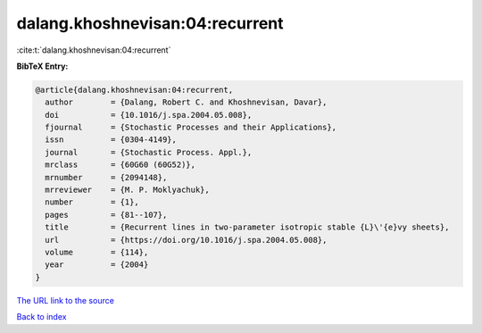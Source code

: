 dalang.khoshnevisan:04:recurrent
================================

:cite:t:`dalang.khoshnevisan:04:recurrent`

**BibTeX Entry:**

.. code-block:: bibtex

   @article{dalang.khoshnevisan:04:recurrent,
     author        = {Dalang, Robert C. and Khoshnevisan, Davar},
     doi           = {10.1016/j.spa.2004.05.008},
     fjournal      = {Stochastic Processes and their Applications},
     issn          = {0304-4149},
     journal       = {Stochastic Process. Appl.},
     mrclass       = {60G60 (60G52)},
     mrnumber      = {2094148},
     mrreviewer    = {M. P. Moklyachuk},
     number        = {1},
     pages         = {81--107},
     title         = {Recurrent lines in two-parameter isotropic stable {L}\'{e}vy sheets},
     url           = {https://doi.org/10.1016/j.spa.2004.05.008},
     volume        = {114},
     year          = {2004}
   }
`The URL link to the source <https://doi.org/10.1016/j.spa.2004.05.008>`_


`Back to index <../By-Cite-Keys.html>`_

